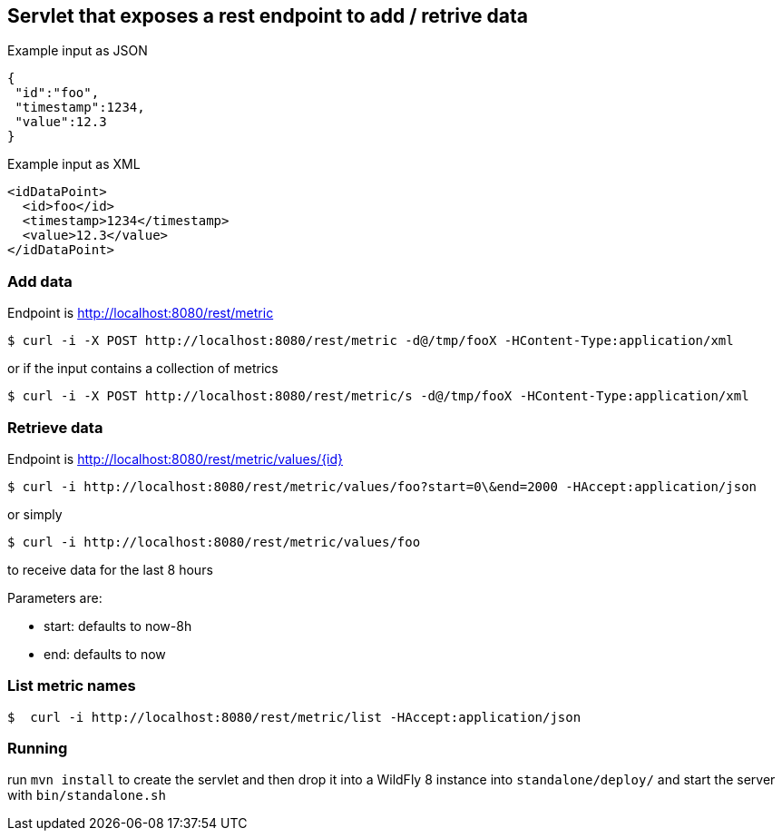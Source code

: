 == Servlet that exposes a rest endpoint to add / retrive data

Example input as JSON
[source,json]
----
{
 "id":"foo",
 "timestamp":1234,
 "value":12.3
}
----

Example input as XML
[source,xml]
----
<idDataPoint>
  <id>foo</id>
  <timestamp>1234</timestamp>
  <value>12.3</value>
</idDataPoint>
----

=== Add data

Endpoint is http://localhost:8080/rest/metric

  $ curl -i -X POST http://localhost:8080/rest/metric -d@/tmp/fooX -HContent-Type:application/xml

or if the input contains a collection of metrics

  $ curl -i -X POST http://localhost:8080/rest/metric/s -d@/tmp/fooX -HContent-Type:application/xml

=== Retrieve data

Endpoint is http://localhost:8080/rest/metric/values/{id}

  $ curl -i http://localhost:8080/rest/metric/values/foo?start=0\&end=2000 -HAccept:application/json

or simply

  $ curl -i http://localhost:8080/rest/metric/values/foo

to receive data for the last 8 hours

Parameters are:

* start: defaults to now-8h
* end: defaults to now

=== List metric names

  $  curl -i http://localhost:8080/rest/metric/list -HAccept:application/json

=== Running

run `mvn install` to create the servlet and then drop it into a WildFly 8
instance into `standalone/deploy/` and start the server with `bin/standalone.sh`